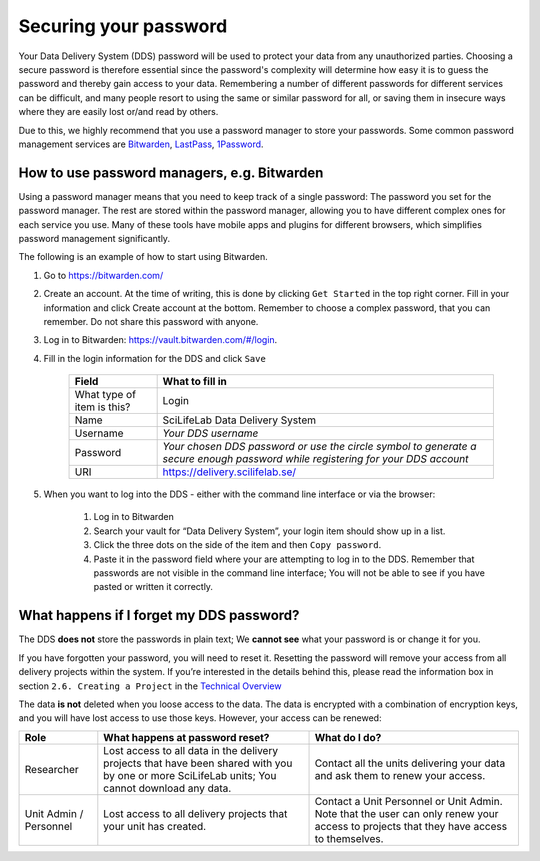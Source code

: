 .. Information about how to securely store passwords

.. _password:

=================================
Securing your password
=================================

Your Data Delivery System (DDS) password will be used to protect your data from any
unauthorized parties. Choosing a secure password is therefore essential since the
password's complexity will determine how easy it is to guess the password and thereby
gain access to your data. Remembering a number of different passwords for different
services can be difficult, and many people resort to using the same or similar
password for all, or saving them in insecure ways where they are easily lost or/and
read by others.

Due to this, we highly recommend that you use a password manager to store your passwords.
Some common password management services are `Bitwarden <https://bitwarden.com/>`_, `LastPass <https://www.lastpass.com/>`_, `1Password <https://1password.com/>`_.

How to use password managers, e.g. Bitwarden
=============================================

Using a password manager means that you need to keep track of a single password:
The password you set for the password manager.
The rest are stored within the password manager,
allowing you to have different complex ones for each service you use.
Many of these tools have mobile apps and plugins for different browsers,
which simplifies password management significantly.

The following is an example of how to start using Bitwarden. 

1. Go to https://bitwarden.com/ 
2. Create an account. At the time of writing, this is done by clicking ``Get Started`` in the top right corner. Fill in your information and click Create account at the bottom. Remember to choose a complex password, that you can remember. Do not share this password with anyone.
3. Log in to Bitwarden: https://vault.bitwarden.com/#/login. 
4. Fill in the login information for the DDS and click ``Save`` 
    
    =========================== ================
    Field                       What to fill in
    =========================== ================
    What type of item is this?  Login
    Name                        SciLifeLab Data Delivery System
    Username                    *Your DDS username*
    Password                    *Your chosen DDS password or use the circle symbol to generate a secure enough password while registering for your DDS account*
    URI                         https://delivery.scilifelab.se/
    =========================== ================

5. When you want to log into the DDS - either with the command line interface or via the browser:
    
    1. Log in to Bitwarden
    2. Search your vault for “Data Delivery System”, your login item should show up in a list.
    3. Click the three dots on the side of the item and then ``Copy password``.
    4. Paste it in the password field where your are attempting to log in to the DDS. Remember that passwords are not visible in the command line interface; You will not be able to see if you have pasted or written it correctly.

What happens if I forget my DDS password?
==========================================

The DDS **does not** store the passwords in plain text; We **cannot see** what your password is or change it for you. 

If you have forgotten your password, you will need to reset it. Resetting the password will remove your access from all delivery projects within the system. If you’re interested in the details behind this, please read the information box in section ``2.6. Creating a Project`` in the `Technical Overview <https://delivery.scilifelab.se/technical>`_

The data **is not** deleted when you loose access to the data. The data is encrypted with a combination of encryption keys, and you will have lost access to use those keys. However, your access can be renewed:

======================= =============================================================================================================================================== ==============================================================================
Role                    What happens at password reset?                                                                                                                 What do I do? 
======================= =============================================================================================================================================== ==============================================================================
Researcher              Lost access to all data in the delivery projects that have been shared with you by one or more SciLifeLab units; You cannot download any data.  Contact all the units delivering your data and ask them to renew your access.
Unit Admin / Personnel  Lost access to all delivery projects that your unit has created.                                                                                Contact a Unit Personnel or Unit Admin. Note that the user can only renew your access to projects that they have access to themselves.
======================= =============================================================================================================================================== ==============================================================================

